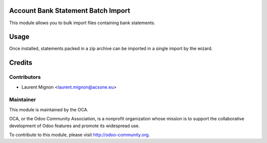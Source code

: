 .. image:: https://img.shields.io/badge/licence-AGPL--3-blue.svg
    :alt: License

Account Bank Statement Batch Import
===================================

This module allows you to bulk import files containing bank statements.

Usage
=====

Once installed, statements packed in a zip archive can be imported in a single
import by the wizard. 

Credits
=======

Contributors
------------

* Laurent Mignon <laurent.mignon@acsone.eu>

Maintainer
----------

.. image:: http://odoo-community.org/logo.png
   :alt: Odoo Community Association
   :target: http://odoo-community.org

This module is maintained by the OCA.

OCA, or the Odoo Community Association, is a nonprofit organization whose mission is to support the collaborative development of Odoo features and promote its widespread use.

To contribute to this module, please visit http://odoo-community.org.
